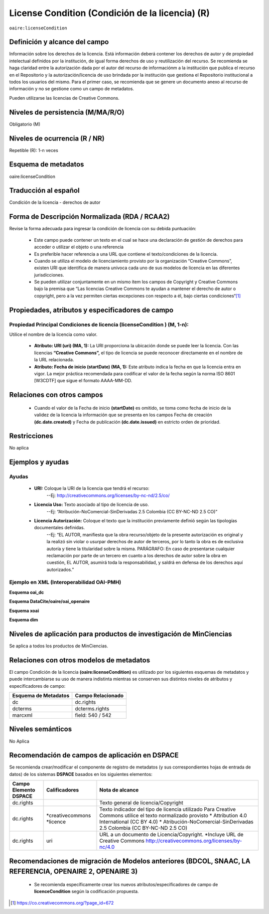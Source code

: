 .. _aire:licenseCondition:

License Condition (Condición de la licencia) (R)
================================================

``oaire:licenseCondition``

Definición y alcance del campo
------------------------------
Información sobre los derechos de la licencia. Está información deberá contener los derechos de autor y de propiedad intelectual definidos por la institución, de igual forma derechos de uso y reutilización del recurso. 
Se recomienda se haga claridad entre la autorización dada por el autor del recurso de informaciónm a la institución que publica el recurso en el Repositorio y la autorización/licencia de uso brindada por la institución que gestiona el Repositorio institucional a todos los usuarios del mismo. Para el primer caso, se recomienda que se genere un documento anexo al recurso de información y no se gestione como un campo de metadatos.

Pueden utilizarse las licencias de Creative Commons. 

Niveles de persistencia (M/MA/R/O)
----------------------------------
Obligatorio (M)

Niveles de ocurrencia (R / NR)
------------------------------
Repetible (R): 1-n veces

Esquema de metadatos
------------------------------
oaire:licenseCondition

Traducción al español
---------------------
Condición de la licencia - derechos de autor

Forma de Descripción Normalizada (RDA / RCAA2)
----------------------------------------------
Revise la forma adecuada para ingresar la condición de licencia con su debida puntuación:

	- Este campo puede contener  un texto en el cual se hace una declaración de gestión de derechos para acceder o utilizar el objeto o una referencia
	- Es preferible hacer referencia a una URL que contiene el texto/condiciones de la licencia. 
	- Cuando se utiliza el modelo de licenciamiento provisto por la organización “Creative Commons”, existen URI que identifica de manera unívoca cada uno de sus modelos de licencia en las diferentes jurisdicciones.
	- Se pueden utilizar conjuntamente en un mismo ítem los campos de  Copyright y Creative Commons bajo la premisa que “Las licencias Creative Commons te ayudan a mantener el derecho de autor o copyright, pero a la vez permiten ciertas excepciones con respecto a él, bajo ciertas condiciones“[#]_


Propiedades, atributos y especificadores de campo
-------------------------------------------------

Propiedad Principal Condiciones de licencia (licenseCondition ) (M, 1-n): 
+++++++++++++++++++++++++++++++++++++++++++++++++++++++++++++++++++++++++

Utilice el nombre de la licencia como valor.

	- **Atributo: URI (uri) (MA, 1):** La URI proporciona la ubicación donde se puede leer la licencia. Con las licencias **“Creative Commons”,** el tipo de licencia se puede reconocer directamente en el nombre de la URL relacionada.

	- **Atributo: Fecha de inicio (startDate) (MA, 1):** Este atributo indica la fecha en que la licencia entra en vigor.  La mejor práctica recomendada para codificar el valor de la fecha según la norma ISO 8601 [W3CDTF] que sigue el formato AAAA-MM-DD.


Relaciones con otros campos
---------------------------

	- Cuando el  valor de la Fecha de inicio **(startDate)**  es omitido, se toma como fecha de inicio de la validez de la licencia la información que se presenta en los campos Fecha de creación **(dc.date.created)** y Fecha de publicación **(dc.date.issued)** en estricto orden de prioridad.

Restricciones
-------------
No aplica

Ejemplos y ayudas
-----------------

Ayudas
++++++

	- **URI:** Coloque la URI de la licencia que tendrá el recurso:
   	        --Ej: http://creativecommons.org/licenses/by-nc-nd/2.5/co/
	- **Licencia Uso:** Texto asociado al tipo de licencia de uso. 
	        --Ej: “Atribución-NoComercial-SinDerivadas 2.5 Colombia (CC BY-NC-ND 2.5 CO)”
	- **Licencia Autorización:** Coloque el texto que la institución previamente definió según las tipologías documentales definidas. 
	        --Ej: “EL AUTOR, manifiesta que la obra recurso/objeto de la presente autorización es original y la realizó sin violar o usurpar derechos de autor de terceros, por lo tanto la obra es de exclusiva autoría y tiene la titularidad sobre la misma. PARÁGRAFO: En caso de presentarse cualquier reclamación por parte de un tercero en cuanto a los derechos de autor sobre la obra en cuestión, EL AUTOR, asumirá toda la responsabilidad, y saldrá en defensa de los derechos aquí autorizados.”

Ejemplo en XML (Interoperabilidad OAI-PMH)
++++++++++++++++++++++++++++++++++++++++++

**Esquema oai_dc**

.. code-block:: xml
   :linenos:

   <dc:rights>Copyright Universidad Católica de Colombia 2016</dc:rights>
   <dc:rights>info:eu-repo/semantics/openAccess</dc:rights>
   <dc:rights>http://creativecommons.org/licenses/by-nc/4.0/</dc:rights>

**Esquema DataCite/oaire/oai_openaire**

.. code-block:: xml
   :linenos:

   <oaire:licenseCondition startDate="2019-02-01" uri="http://creativecommons.org/licenses/by-nc/4.0/">Creative Commons Attribution-NonCommercial</oaire:licenseCondition>

**Esquema xoai**

.. code-block:: xml
   :linenos:

   <element name="rights">
     <element name="spa">
       <field name="value">Copyright Universidad Católica de Colombia 2016</field>
     </element>
     <element name="creativecommons">
         <element name="spa">
           <field name="value">Attribution 4.0 International (CC BY 4.0)</field>
     </element>
     <element name="uri">
         <element name="spa">
           <field name="value">http://creativecommons.org/licenses/by-nc/4.0</field>
     </element>
  </element>

**Esquema dim**

.. code-block:: xml
   :linenos:

    <dim:field mdschema="dc" element="rights" qualifier="creativecommons" lang="spa">http://creativecommons.org/licenses/by-nc/4.0/</dim:field>

Niveles de aplicación para productos de investigación de MinCiencias
--------------------------------------------------------------------
Se aplica a todos los productos de MinCiencias. 

Relaciones con otros modelos de metadatos
-----------------------------------------

El campo Condición de la licencia **(oaire:licenseCondition)** es utilizado por los siguientes esquemas de metadatos y puede intercambiarse su uso de manera indistinta mientras se conserven sus distintos niveles de atributos y especificadores de campo:

+----------------------+-------------------+
| Esquema de Metadatos | Campo Relacionado |
+======================+===================+
| dc                   | dc.rights         |
+----------------------+-------------------+
| dcterms              | dcterms.rights    |
+----------------------+-------------------+
| marcxml              | field: 540 / 542  |
+----------------------+-------------------+


Niveles semánticos
------------------

No Aplica

Recomendación de campos de aplicación en DSPACE
-----------------------------------------------
Se recomienda crear/modificar el componente de registro de metadatos (y sus correspondientes hojas de entrada de datos) de los sistemas **DSPACE** basados en los siguientes elementos:

+-----------------------+-------------------+----------------------------------------------------------------------------+
| Campo Elemento DSPACE | Calificadores     | Nota de alcance                                                            |
+=======================+===================+============================================================================+
| dc.rights             |                   | Texto general de licencia/Copyright                                        |
+-----------------------+-------------------+----------------------------------------------------------------------------+
| dc.rights             |*creativecommons   | Texto indicador del tipo de licencia utilizado                             |
|                       |*licence           | Para Creative Commons utilice el texto normalizado provisto                |
|                       |                   | * Attribution 4.0 International (CC BY 4.0)                                |
|                       |                   | * Atribución-NoComercial-SinDerivadas 2.5 Colombia (CC BY-NC-ND 2.5 CO)    |
|                       |                   |                                                                            |
+-----------------------+-------------------+----------------------------------------------------------------------------+
| dc.rights             | uri               | URL a un documento de Licencia/Copyright.                                  |
|                       |                   | *Incluye URL de Creative Commons                                           |
|                       |                   | http://creativecommons.org/licenses/by-nc/4.0                              |
+-----------------------+-------------------+----------------------------------------------------------------------------+

Recomendaciones de migración de Modelos anteriores (BDCOL, SNAAC, LA REFERENCIA, OPENAIRE 2, OPENAIRE 3)
--------------------------------------------------------------------------------------------------------

	- Se recomienda específicamente crear los nuevos atributos/especificadores de campo de **licenceCondition** según la codificación propuesta.



.. [#] https://co.creativecommons.org/?page_id=672
